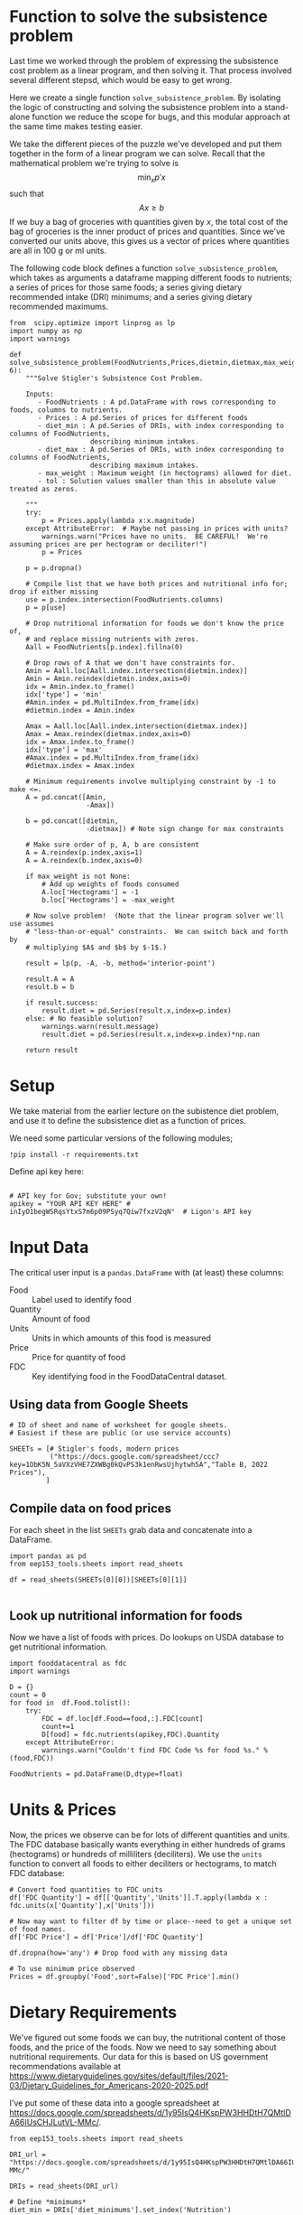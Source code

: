 #+OPTIONS: toc:nil todo:nil
#+PROPERTY: header-args:python :results output raw  :noweb no-export :exports code

* Function to solve the subsistence problem

Last time we worked through the problem of expressing the subsistence
cost problem as a linear program, and then solving it.   That process
involved several different stepsd, which would be easy to get wrong.

Here we create a single function =solve_subsistence_problem=.  By
isolating the logic of constructing and solving the subsistence
problem into a stand-alone function we reduce the scope for bugs, and
this modular approach at the same time makes testing easier.

We take the different pieces of the puzzle we've developed and
put them together in the form of a linear program we can solve.
Recall that the mathematical problem we're trying to solve is
\[
    \min_x p'x
\]
such that
\[
     Ax \geq b
\]
If we buy a bag of groceries with quantities given by $x$, the total
cost of the bag of groceries is the inner product of prices and
quantities.  Since we've converted our units above, this gives us a
vector of prices where quantities are all in 100 g or ml units.

The following code block defines a function
=solve_subsistence_problem=, which takes as arguments a dataframe
mapping different foods to nutrients; a series of prices for those
same foods; a series giving dietary recommended intake (DRI) minimums;
and a series giving dietary recommended maximums.

#+begin_src ipython :results output raw :tangle diet_problem.py
from  scipy.optimize import linprog as lp
import numpy as np
import warnings

def solve_subsistence_problem(FoodNutrients,Prices,dietmin,dietmax,max_weight=None,tol=1e-6):
    """Solve Stigler's Subsistence Cost Problem.

    Inputs:
       - FoodNutrients : A pd.DataFrame with rows corresponding to foods, columns to nutrients.
       - Prices : A pd.Series of prices for different foods
       - diet_min : A pd.Series of DRIs, with index corresponding to columns of FoodNutrients,
                    describing minimum intakes.
       - diet_max : A pd.Series of DRIs, with index corresponding to columns of FoodNutrients,
                    describing maximum intakes.
       - max_weight : Maximum weight (in hectograms) allowed for diet.
       - tol : Solution values smaller than this in absolute value treated as zeros.
       
    """
    try: 
        p = Prices.apply(lambda x:x.magnitude)
    except AttributeError:  # Maybe not passing in prices with units?
        warnings.warn("Prices have no units.  BE CAREFUL!  We're assuming prices are per hectogram or deciliter!")
        p = Prices

    p = p.dropna()

    # Compile list that we have both prices and nutritional info for; drop if either missing
    use = p.index.intersection(FoodNutrients.columns)
    p = p[use]

    # Drop nutritional information for foods we don't know the price of,
    # and replace missing nutrients with zeros.
    Aall = FoodNutrients[p.index].fillna(0)

    # Drop rows of A that we don't have constraints for.
    Amin = Aall.loc[Aall.index.intersection(dietmin.index)]
    Amin = Amin.reindex(dietmin.index,axis=0)
    idx = Amin.index.to_frame()
    idx['type'] = 'min'
    #Amin.index = pd.MultiIndex.from_frame(idx)
    #dietmin.index = Amin.index
    
    Amax = Aall.loc[Aall.index.intersection(dietmax.index)]
    Amax = Amax.reindex(dietmax.index,axis=0)
    idx = Amax.index.to_frame()
    idx['type'] = 'max'
    #Amax.index = pd.MultiIndex.from_frame(idx)
    #dietmax.index = Amax.index

    # Minimum requirements involve multiplying constraint by -1 to make <=.
    A = pd.concat([Amin,
                   -Amax])

    b = pd.concat([dietmin,
                   -dietmax]) # Note sign change for max constraints

    # Make sure order of p, A, b are consistent
    A = A.reindex(p.index,axis=1)
    A = A.reindex(b.index,axis=0)

    if max_weight is not None:
        # Add up weights of foods consumed
        A.loc['Hectograms'] = -1
        b.loc['Hectograms'] = -max_weight
        
    # Now solve problem!  (Note that the linear program solver we'll use assumes
    # "less-than-or-equal" constraints.  We can switch back and forth by
    # multiplying $A$ and $b$ by $-1$.)

    result = lp(p, -A, -b, method='interior-point')

    result.A = A
    result.b = b
    
    if result.success:
        result.diet = pd.Series(result.x,index=p.index)
    else: # No feasible solution?
        warnings.warn(result.message)
        result.diet = pd.Series(result.x,index=p.index)*np.nan  

    return result
#+end_src


* Setup
  We take material from the earlier lecture on the subistence diet
  problem, and use it to define the subsistence diet as a function of prices. 

  We need some particular versions of the following modules;
#+begin_src ipython :dir ./ :results silent
!pip install -r requirements.txt
#+end_src

  Define api key here:
  #+begin_src ipython :dir ./ :results silent :tangle diet_problem.py

# API key for Gov; substitute your own!
apikey = "YOUR API KEY HERE" # inIyO1begWSRqsYtxS7m6p09PSyq7Qiw7fxzV2qN"  # Ligon's API key
  #+end_src


* Input Data 

The critical user input is a =pandas.DataFrame= with (at least)
these columns:

  - Food :: Label used to identify food
  - Quantity :: Amount of food
  - Units :: Units in which amounts of this food is measured
  - Price :: Price for quantity of food
  - FDC :: Key identifying food in the FoodDataCentral dataset.

** Using data from Google Sheets

#+begin_src ipython :tangle diet_problem.py
# ID of sheet and name of worksheet for google sheets.   
# Easiest if these are public (or use service accounts)

SHEETs = [# Stigler's foods, modern prices
          ("https://docs.google.com/spreadsheet/ccc?key=1ObK5N_5aVXzVHE7ZXWBg0kQvPS3k1enRwsUjhytwh5A","Table B, 2022 Prices"), 
         ]
#+end_src


** Compile data on food prices

   For each sheet in the list =SHEETs= grab data and concatenate into
   a DataFrame.
#+begin_src ipython  :tangle diet_problem.py
import pandas as pd
from eep153_tools.sheets import read_sheets

df = read_sheets(SHEETs[0][0])[SHEETs[0][1]]

#+end_src


** Look up nutritional information for foods

Now we have a list of foods with prices.  Do lookups on USDA database
to get nutritional information.

#+begin_src ipython :tangle diet_problem.py
import fooddatacentral as fdc
import warnings

D = {}
count = 0
for food in  df.Food.tolist():
    try:
        FDC = df.loc[df.Food==food,:].FDC[count]
        count+=1
        D[food] = fdc.nutrients(apikey,FDC).Quantity
    except AttributeError: 
        warnings.warn("Couldn't find FDC Code %s for food %s." % (food,FDC))        

FoodNutrients = pd.DataFrame(D,dtype=float)
#+end_src

* Units & Prices

Now, the prices we observe can be for lots of different quantities and
units.  The FDC database basically wants everything in either hundreds
of grams (hectograms) or hundreds of milliliters (deciliters).  
We use the =units= function to convert all foods to either
deciliters or hectograms, to match FDC database:

#+begin_src ipython :results output raw :tangle diet_problem.py 
# Convert food quantities to FDC units
df['FDC Quantity'] = df[['Quantity','Units']].T.apply(lambda x : fdc.units(x['Quantity'],x['Units']))

# Now may want to filter df by time or place--need to get a unique set of food names.
df['FDC Price'] = df['Price']/df['FDC Quantity']

df.dropna(how='any') # Drop food with any missing data

# To use minimum price observed
Prices = df.groupby('Food',sort=False)['FDC Price'].min()
#+end_src

* Dietary Requirements

We've figured out some foods we can buy, the nutritional content of
those foods, and  the price of the foods.  Now we need to say
something about nutritional requirements.   Our data for this is based
on  US government recommendations available at
https://www.dietaryguidelines.gov/sites/default/files/2021-03/Dietary_Guidelines_for_Americans-2020-2025.pdf

I've put some of these data into a google spreadsheet at
https://docs.google.com/spreadsheets/d/1y95IsQ4HKspPW3HHDtH7QMtlDA66IUsCHJLutVL-MMc/. 


#+begin_src ipython :results output raw :tangle diet_problem.py 
from eep153_tools.sheets import read_sheets

DRI_url = "https://docs.google.com/spreadsheets/d/1y95IsQ4HKspPW3HHDtH7QMtlDA66IUsCHJLutVL-MMc/"

DRIs = read_sheets(DRI_url)

# Define *minimums*
diet_min = DRIs['diet_minimums'].set_index('Nutrition')

# Define *maximums*
diet_max = DRIs['diet_maximums'].set_index('Nutrition')

#+end_src

* Using =solve_subsistence_problem= to analyze diet

Let's choose a particular group (type of person with particular
dietary requirements) and solve the subsistence problem for them:
#+begin_src ipython :results output raw :tangle diet_problem.py
group = 'M 19-30'
tol = 1e-6

result = solve_subsistence_problem(FoodNutrients,Prices,diet_min[group],diet_max[group],tol=tol)

print("Cost of diet for %s is $%4.2f per day.\n" % (group,result.fun))

# Put back into nice series
diet = result.diet

print("\nDiet (in 100s of grams or milliliters):")
print(diet[diet >= tol])  # Drop items with quantities less than precision of calculation.
print()

tab = pd.DataFrame({"Outcome":np.abs(result.A).dot(diet),"Recommendation":np.abs(result.b)})
print("\nWith the following nutritional outcomes of interest:")
print(tab)
print()

print("\nConstraining nutrients are:")
excess = tab.diff(axis=1).iloc[:,1]
print(excess.loc[np.abs(excess) < tol*100].index.tolist())

#+end_src
  
* Effects of Price Changes on Subsistence Diet Cost
  As prices change, we should expect the minimum cost diet to also
  change.  The code below creates a graph which changes prices away
  from the `base' case one food at a time, and plots changes in total
  diet cost.
#+begin_src ipython :tangle diet_problem.py
import cufflinks as cf
cf.go_offline()

scale = [.5,.6,.7,.8,.9,1.,1.1,1.2,1.3,1.4,1.5]

cost0 = solve_subsistence_problem(FoodNutrients,Prices,diet_min[group],diet_max[group],tol=tol).fun

Price_response={}
for s in scale:
    cost = {}
    for i,p in enumerate(Prices):
        my_p = Prices.copy()
        my_p[i] = p*s
        result = solve_subsistence_problem(FoodNutrients,my_p,diet_min[group],diet_max[group],tol=tol)
        cost[Prices.index[i]] = np.log(result.fun/cost0)
    Price_response[np.log(s)] = cost

Price_response = pd.DataFrame(Price_response).T
Price_response.iplot(xTitle='change in log price',yTitle='change in log cost')
#+end_src

* Effects of Price Changes on Subsistence Diet Composition
  The code below creates a graph which changes prices just for /one/ food,
  and traces out the effects of this change on all the foods consumed.
#+begin_src ipython :tangle diet_problem.py 
import cufflinks as cf
cf.go_offline()

ReferenceGood = 'Spinach'

scale = [0.5,0.75,0.9,1.,1.1,1.2,1.3,1.4,1.5,2,4]

cost0 = solve_subsistence_problem(FoodNutrients,Prices,diet_min[group],diet_max[group],tol=tol).fun

my_p = Prices.copy()

diet = {}
for s in scale:

    my_p[ReferenceGood] = Prices[ReferenceGood]*s
    result = solve_subsistence_problem(FoodNutrients,my_p,diet_min[group],diet_max[group],tol=tol)
    diet[my_p[ReferenceGood]] = result.diet

Diet_response = pd.DataFrame(diet).T
Diet_response.index.name = '%s Price' % ReferenceGood

Diet_response.reset_index(inplace=True)

# Get rid of units for index (cufflinks chokes)
Diet_response['%s Price' % ReferenceGood] = Diet_response['%s Price' % ReferenceGood].apply(lambda x: x.magnitude)

Diet_response = Diet_response.set_index('%s Price' % ReferenceGood)

# Just look at goods consumed in quantities greater than error tolerance
Diet_response.loc[:,(Diet_response>tol).sum()>0].iplot(xTitle='%s Price' % ReferenceGood,yTitle='Hectograms')
#+end_src


* Effects of Price Changes on Subsistence Diet Nutrition
  The code below creates a graph which uses the food price changes
  described above, but maps into nutrients.
#+begin_src ipython :tangle diet_problem.py 
# Matrix product maps quantities of food into quantities of nutrients
NutrientResponse = Diet_response@FoodNutrients.T

# Drop columns of missing nutrients
NutrientResponse = NutrientResponse.loc[:,NutrientResponse.count()>0]
NutrientResponse.iplot(xTitle='%s Price' % ReferenceGood,yTitle='Nutrients')
#+end_src

* Adding Constraint on Total Weight                              
At least at some prices the minimum cost subistence diet involves
eating unreasonable amounts of food (e.g., 10 kilograms of cabbage per
day).  We can easily add an additional constraint of the form
\[
     \sum x_i \leq \text{max weight}
\]
to our linear programming problem since it's just another linear
inequality, and this may give us more realistic results.


** Price Changes and Subsistence Diet Composition with Weight Constraint
  Re-do our analysis of changing prices, but with a constraint that
  total weight of diet must be less that 12 hectograms (1.2 kg).
#+begin_src ipython :tangle diet_problem.py 
import cufflinks as cf
cf.go_offline()

ReferenceGood = 'Spinach'

scale = [0.5,0.75,0.9,1.,1.1,1.2,1.3,1.4,1.5,2,4]

cost0 = solve_subsistence_problem(FoodNutrients,Prices,
                                  diet_min[group],diet_max[group],max_weight=12,tol=tol).fun

my_p = Prices.copy()

diet = {}
for s in scale:

    my_p[ReferenceGood] = Prices[ReferenceGood]*s
    result = solve_subsistence_problem(FoodNutrients,my_p,
                                       diet_min[group],diet_max[group],max_weight=12,tol=tol)
    diet[my_p[ReferenceGood]] = result.diet

Diet_response = pd.DataFrame(diet).T
Diet_response.index.name = '%s Price' % ReferenceGood

Diet_response.reset_index(inplace=True)

# Get rid of units for index (cufflinks chokes)
Diet_response['%s Price' % ReferenceGood] = Diet_response['%s Price' % ReferenceGood].apply(lambda x: x.magnitude)

Diet_response = Diet_response.set_index('%s Price' % ReferenceGood)

# Just look at goods consumed in quantities greater than error tolerance
Diet_response.loc[:,(Diet_response>tol).sum()>0].iplot(xTitle='%s Price' % ReferenceGood,yTitle='Hectograms')
#+end_src


